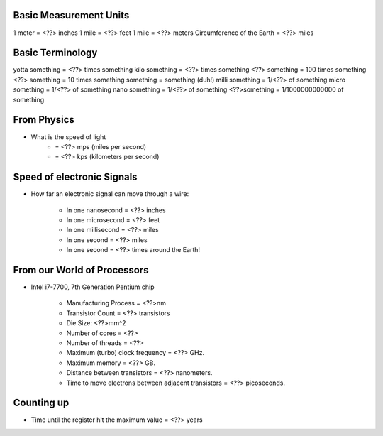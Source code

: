 Basic Measurement Units
=======================

1 meter = <??> inches
1 mile = <??> feet
1 mile = <??> meters
Circumference of the Earth = <??> miles

Basic Terminology
=================

yotta something = <??> times something
kilo something = <??> times something
<??> something = 100 times something
<??> something = 10 times something
something = something (duh!)
milli something = 1/<??> of something
micro something = 1/<??> of something
nano something = 1/<??> of something
<??>something = 1/1000000000000 of something

From Physics
============

* What is the speed of light
	- = <??> mps (miles per second)
	- = <??> kps (kilometers per second)

Speed of electronic Signals
===========================

* How far an electronic signal can move through a wire:

	- In one nanosecond = <??> inches
	- In one microsecond = <??> feet
	- In one millisecond = <??> miles
	- In one second = <??> miles
	- In one second = <??> times around the Earth!

From our World of Processors
============================

* Intel i7-7700, 7th Generation Pentium chip

	- Manufacturing Process = <??>nm
	- Transistor Count = <??> transistors
	- Die Size: <??>mm^2
	- Number of cores = <??>
	- Number of threads = <??>
	- Maximum (turbo) clock frequency = <??> GHz.
	- Maximum memory = <??> GB.
	- Distance between transistors = <??> nanometers.
	- Time to move electrons between adjacent transistors = <??> picoseconds.

Counting up
===========

* Time until the register hit the maximum value = <??> years
